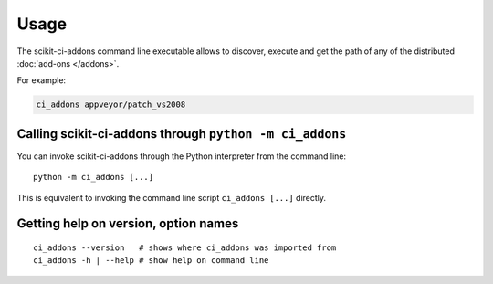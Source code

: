 =====
Usage
=====

The scikit-ci-addons command line executable allows to discover, execute and
get the path of any of the distributed :doc:`add-ons </addons>`.

For example:

.. code-block:: bash

    ci_addons appveyor/patch_vs2008


Calling scikit-ci-addons through ``python -m ci_addons``
--------------------------------------------------------

You can invoke scikit-ci-addons through the Python interpreter from the command
line::

    python -m ci_addons [...]

This is equivalent to invoking the command line script ``ci_addons [...]``
directly.


Getting help on version, option names
-------------------------------------

::

    ci_addons --version   # shows where ci_addons was imported from
    ci_addons -h | --help # show help on command line
